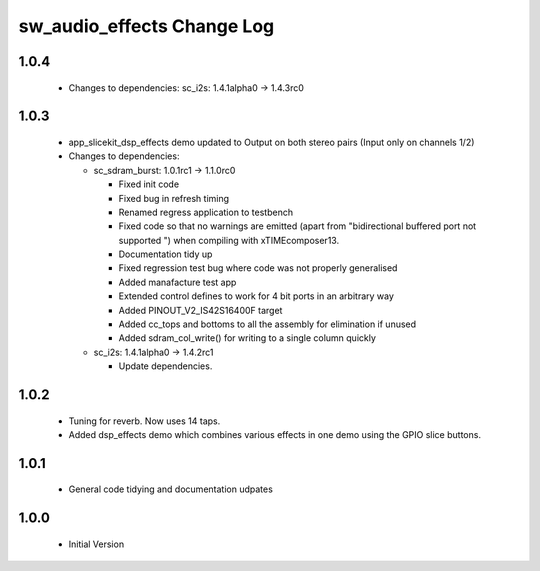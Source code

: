 sw_audio_effects Change Log
===========================

1.0.4
-----
  * Changes to dependencies: sc_i2s: 1.4.1alpha0 -> 1.4.3rc0


1.0.3
-----

  * app_slicekit_dsp_effects demo updated to Output on both stereo pairs (Input only on channels 1/2)

  * Changes to dependencies:

    - sc_sdram_burst: 1.0.1rc1 -> 1.1.0rc0

      + Fixed init code
      + Fixed bug in refresh timing
      + Renamed regress application to testbench
      + Fixed code so that no warnings are emitted (apart from "bidirectional buffered port not supported ") when compiling with xTIMEcomposer13.
      + Documentation tidy up
      + Fixed regression test bug where code was not properly generalised
      + Added manafacture test app
      + Extended control defines to work for 4 bit ports in an arbitrary way
      + Added PINOUT_V2_IS42S16400F target
      + Added cc_tops and bottoms to all the assembly for elimination if unused
      + Added sdram_col_write() for writing to a single column quickly

    - sc_i2s: 1.4.1alpha0 -> 1.4.2rc1

      + Update dependencies.

1.0.2
-----

  * Tuning for reverb. Now uses 14 taps.
  * Added dsp_effects demo which combines various effects in one demo using the GPIO slice buttons.

1.0.1
-----

  * General code tidying and documentation udpates

1.0.0
-----

  * Initial Version
